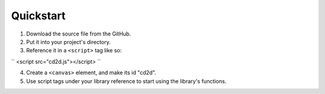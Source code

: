 Quickstart
=====

1) Download the source file from the GitHub.
2) Put it into your project's directory.
3) Reference it in a ``<script>`` tag like so:

``
<script src="cd2d.js"></script>
``

4) Create a ``<canvas>`` element, and make its id "cd2d".
5) Use script tags under your library reference to start using the library's functions.
